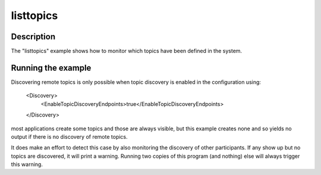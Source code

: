 ..
   Copyright(c) 2021 ADLINK Technology Limited and others

   This program and the accompanying materials are made available under the
   terms of the Eclipse Public License v. 2.0 which is available at
   http://www.eclipse.org/legal/epl-2.0, or the Eclipse Distribution License
   v. 1.0 which is available at
   http://www.eclipse.org/org/documents/edl-v10.php.

   SPDX-License-Identifier: EPL-2.0 OR BSD-3-Clause

listtopics
==========

Description
***********

The "listtopics" example shows how to monitor which topics have been defined in the
system.

Running the example
*******************

Discovering remote topics is only possible when topic discovery is enabled in the
configuration using:

    <Discovery>
      <EnableTopicDiscoveryEndpoints>true</EnableTopicDiscoveryEndpoints>
    </Discovery>

most applications create some topics and those are always visible, but this example
creates none and so yields no output if there is no discovery of remote topics.

It does make an effort to detect this case by also monitoring the discovery of other
participants.  If any show up but no topics are discovered, it will print a warning.
Running two copies of this program (and nothing) else will always trigger this warning.
